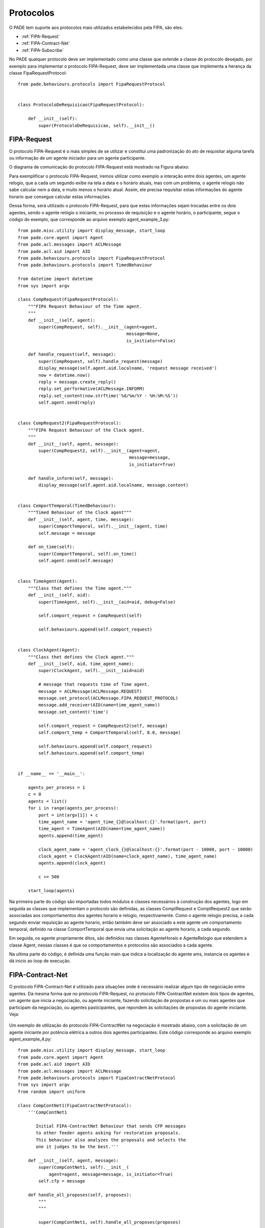 Protocolos
==========

O PADE tem suporte aos protocolos mais utilizados estabelecidos pela FIPA, são eles:

* :ref:`FIPA-Request`
* :ref:`FIPA-Contract-Net`
* :ref:`FIPA-Subscribe`

No PADE qualquer protocolo deve ser implementado como uma classe que extende a classe do protocolo desejado, por exemplo para implementar o protocolo FIPA-Request, deve ser implementada uma classe que implementa a herança da classe FipaRequestProtocol:

::

    from pade.behaviours.protocols import FipaRequestProtocol


    class ProtocoloDeRequisicao(FipaRequestProtocol):

        def __init__(self):
            super(ProtocoloDeRequisicao, self).__init__()

.. _FIPA-Request:

FIPA-Request
------------

O protocolo FIPA-Request é o mais simples de se utilizar e constitui uma padronização do ato de requisitar alguma tarefa ou informação de um agente iniciador para um agente participante.

O diagrama de comunicação do protocolo FIPA-Request está mostrado na Figura abaixo:

.. image:: ../img/seq_diag_request.png
    :align: center
    :width: 4.5in

Para exemplificar o protocolo FIPA-Request, iremos utilizar como exemplo a interação entre dois agentes, um agente relogio, que a cada um segundo exibe na tela a data e o horário atuais, mas com um problema, o agente relogio não sabe calcular nem a data, e muito menos o horário atual. Assim, ele precisa requisitar estas informações do agente horario que consegue calcular estas informações.

Dessa forma, será utilizado o protocolo FIPA-Request, para que estas informações sejam trocadas entre os dois agentes, sendo o agente relógio o iniciante, no processo de requisição e o agente horário, o participante, segue o código do exemplo, que corresponde ao arquivo exemplo agent_example_3.py:

::
    
    from pade.misc.utility import display_message, start_loop
    from pade.core.agent import Agent
    from pade.acl.messages import ACLMessage
    from pade.acl.aid import AID
    from pade.behaviours.protocols import FipaRequestProtocol
    from pade.behaviours.protocols import TimedBehaviour

    from datetime import datetime
    from sys import argv

    class CompRequest(FipaRequestProtocol):
        """FIPA Request Behaviour of the Time agent.
        """
        def __init__(self, agent):
            super(CompRequest, self).__init__(agent=agent,
                                              message=None,
                                              is_initiator=False)

        def handle_request(self, message):
            super(CompRequest, self).handle_request(message)
            display_message(self.agent.aid.localname, 'request message received')
            now = datetime.now()
            reply = message.create_reply()
            reply.set_performative(ACLMessage.INFORM)
            reply.set_content(now.strftime('%d/%m/%Y - %H:%M:%S'))
            self.agent.send(reply)


    class CompRequest2(FipaRequestProtocol):
        """FIPA Request Behaviour of the Clock agent.
        """
        def __init__(self, agent, message):
            super(CompRequest2, self).__init__(agent=agent,
                                               message=message,
                                               is_initiator=True)

        def handle_inform(self, message):
            display_message(self.agent.aid.localname, message.content)


    class ComportTemporal(TimedBehaviour):
        """Timed Behaviour of the Clock agent"""
        def __init__(self, agent, time, message):
            super(ComportTemporal, self).__init__(agent, time)
            self.message = message

        def on_time(self):
            super(ComportTemporal, self).on_time()
            self.agent.send(self.message)


    class TimeAgent(Agent):
        """Class that defines the Time agent."""
        def __init__(self, aid):
            super(TimeAgent, self).__init__(aid=aid, debug=False)

            self.comport_request = CompRequest(self)

            self.behaviours.append(self.comport_request)


    class ClockAgent(Agent):
        """Class thet defines the Clock agent."""
        def __init__(self, aid, time_agent_name):
            super(ClockAgent, self).__init__(aid=aid)

            # message that requests time of Time agent.
            message = ACLMessage(ACLMessage.REQUEST)
            message.set_protocol(ACLMessage.FIPA_REQUEST_PROTOCOL)
            message.add_receiver(AID(name=time_agent_name))
            message.set_content('time')

            self.comport_request = CompRequest2(self, message)
            self.comport_temp = ComportTemporal(self, 8.0, message)

            self.behaviours.append(self.comport_request)
            self.behaviours.append(self.comport_temp)


    if __name__ == '__main__':

        agents_per_process = 1
        c = 0
        agents = list()
        for i in range(agents_per_process):
            port = int(argv[1]) + c
            time_agent_name = 'agent_time_{}@localhost:{}'.format(port, port)
            time_agent = TimeAgent(AID(name=time_agent_name))
            agents.append(time_agent)
            
            clock_agent_name = 'agent_clock_{}@localhost:{}'.format(port - 10000, port - 10000)
            clock_agent = ClockAgent(AID(name=clock_agent_name), time_agent_name)
            agents.append(clock_agent)

            c += 500

        start_loop(agents)



Na primeira parte do código são importadas todos módulos e classes necessários à construção dos agentes, logo em seguida as classes que implementam o protocolo são definidas, as classes ComptRequest e ComptRequest2 que serão associadas aos comportamentos dos agentes horario e relogio, respectivamente. Como o agente relogio precisa, a cada segundo enviar requisição ao agente horario, então também deve ser associado a este agente um comportamento temporal, definido na classe ComportTemporal que envia uma solicitação ao agente horario, a cada segundo.

Em seguida, os agente propriamente ditos, são definidos nas classes AgenteHoraio e AgenteRelogio que estendem a classe Agent, nessas classes é que os comportamentos e protocolos são associados a cada agente.

Na ultima parte do código, é definida uma função main que indica a localização do agente ams, instancia os agentes e dá inicio ao loop de execução.

.. _FIPA-Contract-Net:

FIPA-Contract-Net
-----------------

O protocolo FIPA-Contract-Net é utilizado para situações onde é necessário realizar algum tipo de negociação entre agentes. Da mesma forma que no protocolo FIPA-Request, no protocolo FIPA-ContractNet existem dois tipos de agentes, um agente que inicia a negociação, ou agente iniciante, fazendo solicitação de propostas e um ou mais agentes que participam da negociação, ou agentes pasticipantes, que repondem às solicitações de propostas do agente iniciante. Veja:

.. figure:: ../img/seq_diag_contract.png
    :align: center
    :width: 4.5in


Um exemplo de utilização do protocolo FIPA-ContractNet na negociação é mostrado abaixo, com a solicitação de um agente iniciante por potência elétrica a outros dois agentes participantes. Este código corresponde ao arquivo exemplo agent_example_4.py:

::

    from pade.misc.utility import display_message, start_loop
    from pade.core.agent import Agent
    from pade.acl.aid import AID
    from pade.acl.messages import ACLMessage
    from pade.behaviours.protocols import FipaContractNetProtocol
    from sys import argv
    from random import uniform

    class CompContNet1(FipaContractNetProtocol):
        '''CompContNet1

           Initial FIPA-ContractNet Behaviour that sends CFP messages
           to other feeder agents asking for restoration proposals.
           This behaviour also analyzes the proposals and selects the
           one it judges to be the best.'''

        def __init__(self, agent, message):
            super(CompContNet1, self).__init__(
                agent=agent, message=message, is_initiator=True)
            self.cfp = message

        def handle_all_proposes(self, proposes):
            """
            """

            super(CompContNet1, self).handle_all_proposes(proposes)

            best_proposer = None
            higher_power = 0.0
            other_proposers = list()
            display_message(self.agent.aid.name, 'Analyzing proposals...')

            i = 1

            # logic to select proposals by the higher available power.
            for message in proposes:
                content = message.content
                power = float(content)
                display_message(self.agent.aid.name,
                                'Analyzing proposal {i}'.format(i=i))
                display_message(self.agent.aid.name,
                                'Power Offered: {pot}'.format(pot=power))
                i += 1
                if power > higher_power:
                    if best_proposer is not None:
                        other_proposers.append(best_proposer)

                    higher_power = power
                    best_proposer = message.sender
                else:
                    other_proposers.append(message.sender)

            display_message(self.agent.aid.name,
                            'The best proposal was: {pot} VA'.format(
                                pot=higher_power))

            if other_proposers != []:
                display_message(self.agent.aid.name,
                                'Sending REJECT_PROPOSAL answers...')
                answer = ACLMessage(ACLMessage.REJECT_PROPOSAL)
                answer.set_protocol(ACLMessage.FIPA_CONTRACT_NET_PROTOCOL)
                answer.set_content('')
                for agent in other_proposers:
                    answer.add_receiver(agent)

                self.agent.send(answer)

            if best_proposer is not None:
                display_message(self.agent.aid.name,
                                'Sending ACCEPT_PROPOSAL answer...')

                answer = ACLMessage(ACLMessage.ACCEPT_PROPOSAL)
                answer.set_protocol(ACLMessage.FIPA_CONTRACT_NET_PROTOCOL)
                answer.set_content('OK')
                answer.add_receiver(best_proposer)
                self.agent.send(answer)

        def handle_inform(self, message):
            """
            """
            super(CompContNet1, self).handle_inform(message)

            display_message(self.agent.aid.name, 'INFORM message received')

        def handle_refuse(self, message):
            """
            """
            super(CompContNet1, self).handle_refuse(message)

            display_message(self.agent.aid.name, 'REFUSE message received')

        def handle_propose(self, message):
            """
            """
            super(CompContNet1, self).handle_propose(message)

            display_message(self.agent.aid.name, 'PROPOSE message received')


    class CompContNet2(FipaContractNetProtocol):
        '''CompContNet2

           FIPA-ContractNet Participant Behaviour that runs when an agent
           receives a CFP message. A proposal is sent and if it is selected,
           the restrictions are analized to enable the restoration.'''

        def __init__(self, agent):
            super(CompContNet2, self).__init__(agent=agent,
                                               message=None,
                                               is_initiator=False)

        def handle_cfp(self, message):
            """
            """
            self.agent.call_later(1.0, self._handle_cfp, message)

        def _handle_cfp(self, message):
            """
            """
            super(CompContNet2, self).handle_cfp(message)
            self.message = message

            display_message(self.agent.aid.name, 'CFP message received')

            answer = self.message.create_reply()
            answer.set_performative(ACLMessage.PROPOSE)
            answer.set_content(str(self.agent.pot_disp))
            self.agent.send(answer)

        def handle_reject_propose(self, message):
            """
            """
            super(CompContNet2, self).handle_reject_propose(message)

            display_message(self.agent.aid.name,
                            'REJECT_PROPOSAL message received')

        def handle_accept_propose(self, message):
            """
            """
            super(CompContNet2, self).handle_accept_propose(message)

            display_message(self.agent.aid.name,
                            'ACCEPT_PROPOSE message received')

            answer = message.create_reply()
            answer.set_performative(ACLMessage.INFORM)
            answer.set_content('OK')
            self.agent.send(answer)


    class AgentInitiator(Agent):

        def __init__(self, aid, participants):
            super(AgentInitiator, self).__init__(aid=aid, debug=False)

            message = ACLMessage(ACLMessage.CFP)
            message.set_protocol(ACLMessage.FIPA_CONTRACT_NET_PROTOCOL)
            message.set_content('60.0')

            for participant in participants:
                message.add_receiver(AID(name=participant))

            self.call_later(8.0, self.launch_contract_net_protocol, message)

        def launch_contract_net_protocol(self, message):
            comp = CompContNet1(self, message)
            self.behaviours.append(comp)
            comp.on_start()


    class AgentParticipant(Agent):

        def __init__(self, aid, pot_disp):
            super(AgentParticipant, self).__init__(aid=aid, debug=False)

            self.pot_disp = pot_disp

            comp = CompContNet2(self)

            self.behaviours.append(comp)

    if __name__ == "__main__":
        agents_per_process = 2
        c = 0
        agents = list()
        for i in range(agents_per_process):
            port = int(argv[1]) + c        
            k = 10000
            participants = list()

            agent_name = 'agent_participant_{}@localhost:{}'.format(port - k, port - k)
            participants.append(agent_name)
            agente_part_1 = AgentParticipant(AID(name=agent_name), uniform(100.0, 500.0))
            agents.append(agente_part_1)

            agent_name = 'agent_participant_{}@localhost:{}'.format(port + k, port + k)
            participants.append(agent_name)
            agente_part_2 = AgentParticipant(AID(name=agent_name), uniform(100.0, 500.0))
            agents.append(agente_part_2)

            agent_name = 'agent_initiator_{}@localhost:{}'.format(port, port)
            agente_init_1 = AgentInitiator(AID(name=agent_name), participants)
            agents.append(agente_init_1)

            c += 1000
        
        start_loop(agents)


O código que implementa os agentes que se comunicam utilizando o protocolo FIPA-ContractNet, definine as duas classes do protocolo, a primeira implementa o comportamento do agente Iniciante (CompContNet1) e a segunda implementa o comportamento do agente participante (CompContNet2). Note que para a classe iniciante é necessário que uma mensagem do tipo CFP (call for proposes) seja montada e o método on_start() seja chamado, isso é feito dentro da classe que implementa os agente iniciante, AgenteIniciante(), já a classe AgenteParticipante(), implementa os agentes que participarão da negociação como propositores.

É possível observar as mensagens da negociação na intergace gráfica do PADE, veja:

.. image:: ../img/contract_net/ACLMessage_todas.png
    :align: center
    :width: 4.5in

.. _FIPA-Subscribe:

FIPA-Subscribe
--------------

O protocolo FIPA-Subscribe, implementa o comportamento de editor-assinante, que conssiste na presença de um agente editor que pode aceitar a associação de outros agentes interessados, agentes assinantes, em algum tipo de informação que este agente possua, assinando a informação e recebendo mensagem sempre que esta informação for disponibilizada pelo agente editor. Veja:

.. figure:: ../img/seq_diag_subscribe.png
    :align: center
    :width: 4.5in

Para assinar a informação o agente precisa enviar uma mensagem SUSBCRIBE para o agente editor. Que por sua vez pode aceitar ou recusar a assinatura (AGREE/REFUSE). Quando uma informação é atualizada, então o editor publica esta informação para todos os seus assinantes, enviando-os mensagens INFORM.

O código que implementa um agente editor e dois agentes assinantes utilizando PADE pode ser visualizado abaixo e corresponde ao arquivo exemplo agent_example_5.py:

::

    from pade.misc.utility import display_message, start_loop
    from pade.core.agent import Agent
    from pade.acl.aid import AID
    from pade.acl.messages import ACLMessage
    from pade.behaviours.protocols import FipaSubscribeProtocol, TimedBehaviour
    from sys import argv
    import random

    class SubscriberProtocol(FipaSubscribeProtocol):

        def __init__(self, agent, message):
            super(SubscriberProtocol, self).__init__(agent,
                                                     message,
                                                     is_initiator=True)

        def handle_agree(self, message):
            display_message(self.agent.aid.name, message.content)

        def handle_inform(self, message):
            display_message(self.agent.aid.name, message.content)


    class PublisherProtocol(FipaSubscribeProtocol):

        def __init__(self, agent):
            super(PublisherProtocol, self).__init__(agent,
                                                       message=None,
                                                       is_initiator=False)

        def handle_subscribe(self, message):
            self.register(message.sender)
            display_message(self.agent.aid.name, message.content)
            resposta = message.create_reply()
            resposta.set_performative(ACLMessage.AGREE)
            resposta.set_content('Subscribe message accepted')
            self.agent.send(resposta)

        def handle_cancel(self, message):
            self.deregister(self, message.sender)
            display_message(self.agent.aid.name, message.content)

        def notify(self, message):
            super(PublisherProtocol, self).notify(message)


    class Time(TimedBehaviour):

        def __init__(self, agent, notify):
            super(Time, self).__init__(agent, 1)
            self.notify = notify
            self.inc = 0

        def on_time(self):
            super(Time, self).on_time()
            message = ACLMessage(ACLMessage.INFORM)
            message.set_protocol(ACLMessage.FIPA_SUBSCRIBE_PROTOCOL)
            message.set_content(str(random.random()))
            self.notify(message)
            self.inc += 0.1


    class AgentSubscriber(Agent):

        def __init__(self, aid, message):
            super(AgentSubscriber, self).__init__(aid)

            self.call_later(8.0, self.launch_subscriber_protocol, message)

        def launch_subscriber_protocol(self, message):
            self.protocol = SubscriberProtocol(self, message)
            self.behaviours.append(self.protocol)
            self.protocol.on_start()


    class AgentPublisher(Agent):

        def __init__(self, aid):
            super(AgentPublisher, self).__init__(aid)

            self.protocol = PublisherProtocol(self)
            self.timed = Time(self, self.protocol.notify)

            self.behaviours.append(self.protocol)
            self.behaviours.append(self.timed)

    if __name__ == '__main__':

        agents_per_process = 2
        c = 0
        agents = list()
        for i in range(agents_per_process):
            port = int(argv[1]) + c        
            k = 10000
            participants = list()

            agent_name = 'agent_publisher_{}@localhost:{}'.format(port, port)
            participants.append(agent_name)
            agent_pub_1 = AgentPublisher(AID(name=agent_name))
            agents.append(agent_pub_1)

            msg = ACLMessage(ACLMessage.SUBSCRIBE)
            msg.set_protocol(ACLMessage.FIPA_SUBSCRIBE_PROTOCOL)
            msg.set_content('Subscription request')
            msg.add_receiver(agent_pub_1.aid)

            agent_name = 'agent_subscriber_{}@localhost:{}'.format(port + k, port + k)
            participants.append(agent_name)
            agent_sub_1 = AgentSubscriber(AID(name=agent_name), msg)
            agents.append(agent_sub_1)

            agent_name = 'agent_subscriber_{}@localhost:{}'.format(port - k, port - k)
            agent_sub_2 = AgentSubscriber(AID(name=agent_name), msg)
            agents.append(agent_sub_2)

            c += 1000

        start_loop(agents)


